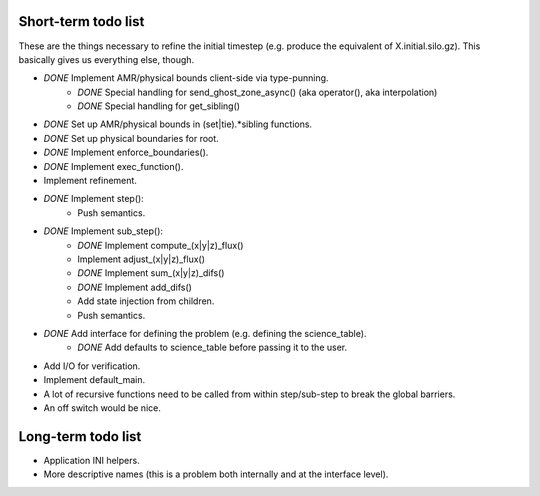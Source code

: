 Short-term todo list
====================

These are the things necessary to refine the initial timestep (e.g. produce the
equivalent of X.initial.silo.gz). This basically gives us everything else,
though.

* *DONE* Implement AMR/physical bounds client-side via type-punning.
    * *DONE* Special handling for send_ghost_zone_async() (aka operator(), aka interpolation)
    * *DONE* Special handling for get_sibling()
* *DONE* Set up AMR/physical bounds in (set|tie).*sibling functions.
* *DONE* Set up physical boundaries for root.
* *DONE* Implement enforce_boundaries(). 
* *DONE* Implement exec_function().
* Implement refinement. 
* *DONE* Implement step():
    * Push semantics.
* *DONE* Implement sub_step():
    * *DONE* Implement compute_(x|y|z)_flux() 
    * Implement adjust_(x|y|z)_flux()
    * *DONE* Implement sum_(x|y|z)_difs()
    * *DONE* Implement add_difs()
    * Add state injection from children.
    * Push semantics.
* *DONE* Add interface for defining the problem (e.g. defining the science_table).
    * *DONE* Add defaults to science_table before passing it to the user.
* Add I/O for verification.
* Implement default_main.
* A lot of recursive functions need to be called from within step/sub-step to break the global barriers.
* An off switch would be nice.

Long-term todo list
===================

* Application INI helpers.
* More descriptive names (this is a problem both internally and at the interface level).
